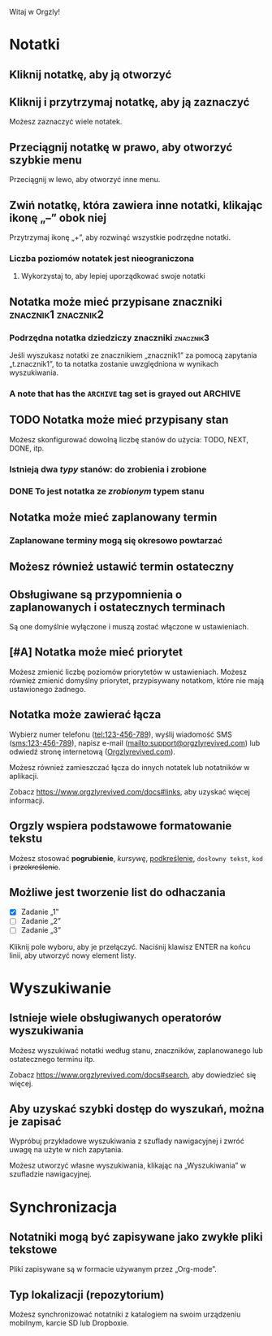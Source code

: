 Witaj w Orgzly!

* Notatki
** Kliknij notatkę, aby ją otworzyć
** Kliknij i przytrzymaj notatkę, aby ją zaznaczyć

Możesz zaznaczyć wiele notatek.

** Przeciągnij notatkę w prawo, aby otworzyć szybkie menu

Przeciągnij w lewo, aby otworzyć inne menu.

** Zwiń notatkę, która zawiera inne notatki, klikając ikonę „–” obok niej

Przytrzymaj ikonę „+”, aby rozwinąć wszystkie podrzędne notatki.

*** Liczba poziomów notatek jest nieograniczona
**** Wykorzystaj to, aby lepiej uporządkować swoje notatki

** Notatka może mieć przypisane znaczniki :znacznik1:znacznik2:
*** Podrzędna notatka dziedziczy znaczniki :znacznik3:

Jeśli wyszukasz notatki ze znacznikiem „znacznik1” za pomocą zapytania „t.znacznik1”, to ta notatka zostanie uwzględniona w wynikach wyszukiwania.

*** A note that has the =ARCHIVE= tag set is grayed out :ARCHIVE:

** TODO Notatka może mieć przypisany stan

Możesz skonfigurować dowolną liczbę stanów do użycia: TODO, NEXT, DONE, itp.

*** Istnieją dwa /typy/ stanów: do zrobienia i zrobione

*** DONE To jest notatka ze /zrobionym/ typem stanu
CLOSED: [2018-01-24 Wed 17:00]

** Notatka może mieć zaplanowany termin
SCHEDULED: <2015-02-20 Fri 15:15>

*** Zaplanowane terminy mogą się okresowo powtarzać
SCHEDULED: <2015-02-16 Mon .+2d>

** Możesz również ustawić termin ostateczny
DEADLINE: <2015-02-20 Fri>

** Obsługiwane są przypomnienia o zaplanowanych i ostatecznych terminach

Są one domyślnie wyłączone i muszą zostać włączone w ustawieniach.

** [#A] Notatka może mieć priorytet

Możesz zmienić liczbę poziomów priorytetów w ustawieniach. Możesz również zmienić domyślny priorytet, przypisywany notatkom, które nie mają ustawionego żadnego.

** Notatka może zawierać łącza

Wybierz numer telefonu (tel:123-456-789), wyślij wiadomość SMS (sms:123-456-789), napisz e-mail (mailto:support@orgzlyrevived.com) lub odwiedź stronę internetową ([[https://www.orgzlyrevived.com][Orgzlyrevived.com]]).

Możesz również zamieszczać łącza do innych notatek lub notatników w aplikacji.

Zobacz https://www.orgzlyrevived.com/docs#links, aby uzyskać więcej informacji.

** Orgzly wspiera podstawowe formatowanie tekstu

Możesz stosować *pogrubienie*, /kursywę/, _podkreślenie_, =dosłowny tekst=, ~kod~ i +przekreślenie+.

** Możliwe jest tworzenie list do odhaczania

- [X] Zadanie „1”
- [ ] Zadanie „2”
- [ ] Zadanie „3”

Kliknij pole wyboru, aby je przełączyć. Naciśnij klawisz ENTER na końcu linii, aby utworzyć nowy element listy.

* Wyszukiwanie
** Istnieje wiele obsługiwanych operatorów wyszukiwania

Możesz wyszukiwać notatki według stanu, znaczników, zaplanowanego lub ostatecznego terminu itp.

Zobacz https://www.orgzlyrevived.com/docs#search, aby dowiedzieć się więcej.

** Aby uzyskać szybki dostęp do wyszukań, można je zapisać

Wypróbuj przykładowe wyszukiwania z szuflady nawigacyjnej i zwróć uwagę na użyte w nich zapytania.

Możesz utworzyć własne wyszukiwania, klikając na „Wyszukiwania” w szufladzie nawigacyjnej.

* Synchronizacja

** Notatniki mogą być zapisywane jako zwykłe pliki tekstowe

Pliki zapisywane są w formacie używanym przez „Org-mode”.

** Typ lokalizacji (repozytorium)

Możesz synchronizować notatniki z katalogiem na swoim urządzeniu mobilnym, karcie SD lub Dropboxie.
